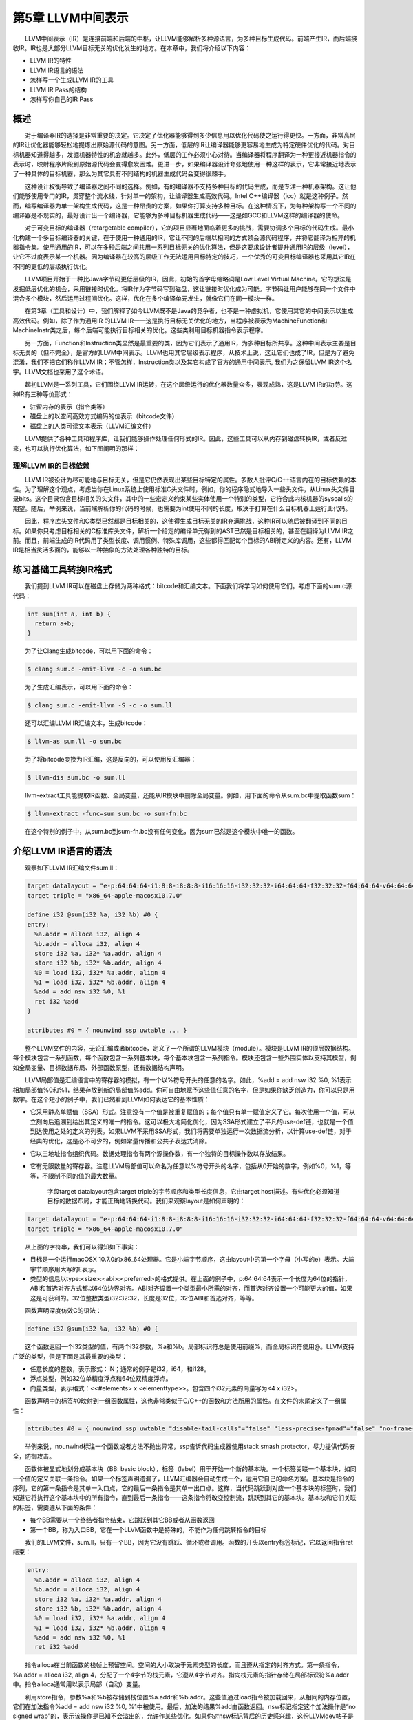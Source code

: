 第5章 LLVM中间表示
##################

　　LLVM中间表示（IR）是连接前端和后端的中枢，让LLVM能够解析多种源语言，为多种目标生成代码。前端产生IR，而后端接收IR。IR也是大部分LLVM目标无关的优化发生的地方。在本章中，我们将介绍以下内容：

* LLVM IR的特性
* LLVM IR语言的语法
* 怎样写一个生成LLVM IR的工具
* LLVM IR Pass的结构
* 怎样写你自己的IR Pass

概述
****

　　对于编译器IR的选择是非常重要的决定。它决定了优化器能够得到多少信息用以优化代码使之运行得更快。一方面，非常高层的IR让优化器能够轻松地提炼出原始源代码的意图。另一方面，低层的IR让编译器能够更容易地生成为特定硬件优化的代码。对目标机器知道得越多，发掘机器特性的机会就越多。此外，低层的工作必须小心对待。当编译器将程序翻译为一种更接近机器指令的表示时，映射程序片段到原始源代码会变得愈发困难。更进一步，如果编译器设计夸张地使用一种这样的表示，它非常接近地表示了一种具体的目标机器，那么为其它具有不同结构的机器生成代码会变得很棘手。

　　这种设计权衡导致了编译器之间不同的选择。例如，有的编译器不支持多种目标的代码生成，而是专注一种机器架构。这让他们能够使用专门的IR，贯穿整个流水线，针对单一的架构，让编译器生成高效代码。Intel C++编译器（icc）就是这种例子。然而，编写编译器为单一架构生成代码，这是一种昂贵的方案，如果你打算支持多种目标。在这种情况下，为每种架构写一个不同的编译器是不现实的，最好设计出一个编译器，它能够为多种目标机器生成代码——这是如GCC和LLVM这样的编译器的使命。

　　对于可变目标的编译器（retargetable compiler），它的项目显著地面临着更多的挑战，需要协调多个目标的代码生成。最小化构建一个多目标编译器的关键，在于使用一种通用的IR，它让不同的后端以相同的方式领会源代码程序，并将它翻译为相异的机器指令集。使用通用的IR，可以在多种后端之间共用一系列目标无关的优化算法，但是这要求设计者提升通用IR的层级（level），让它不过度表示某一个机器。因为编译器在较高的层级工作无法运用目标特定的技巧，一个优秀的可变目标编译器也采用其它IR在不同的更低的层级执行优化。

　　LLVM项目开始于一种比Java字节码更低层级的IR，因此，初始的首字母缩略词是Low Level Virtual Machine。它的想法是发掘低层优化的机会，采用链接时优化。将IR作为字节码写到磁盘，这让链接时优化成为可能。字节码让用户能够在同一个文件中混合多个模块，然后运用过程间优化。这样，优化在多个编译单元发生，就像它们在同一模块一样。

　　在第3章（工具和设计）中，我们解释了如今LLVM既不是Java的竞争者，也不是一种虚拟机，它使用其它的中间表示以生成高效代码。例如，除了作为通用IR 的LLVM IR——这是执行目标无关优化的地方，当程序被表示为MachineFunction和MachineInstr类之后，每个后端可能执行目标相关的优化。这些类利用目标机器指令表示程序。

　　另一方面，Function和Instruction类显然是最重要的类，因为它们表示了通用IR，为多种目标所共享。这种中间表示主要是目标无关的（但不完全），是官方的LLVM中间表示。LLVM也用其它层级表示程序，从技术上说，这让它们也成了IR，但是为了避免混淆，我们不把它们称作LLVM IR；不管怎样，Instruction类以及其它构成了官方的通用中间表示, 我们为之保留LLVM IR这个名字。LLVM文档也采用了这个术语。

　　起初LLVM是一系列工具，它们围绕LLVM IR运转，在这个层级运行的优化器数量众多，表现成熟，这是LLVM IR的功劳。这种IR有三种等价形式：

* 驻留内存的表示（指令类等）
* 磁盘上的以空间高效方式编码的位表示（bitcode文件）
* 磁盘上的人类可读文本表示（LLVM汇编文件）

　　LLVM提供了各种工具和程序库，让我们能够操作处理任何形式的IR。因此，这些工具可以从内存到磁盘转换IR，或者反过来，也可以执行优化算法，如下图阐明的那样：

.. figure:: ch05/ir_overview.png
   :align: center

理解LLVM IR的目标依赖
=====================

　　LLVM IR被设计为尽可能地与目标无关，但是它仍然表现出某些目标特定的属性。多数人批评C/C++语言内在的目标依赖的本性。为了理解这个观点，考虑当你在Linux系统上使用标准C头文件时，例如，你的程序隐式地导入一些头文件，从Linux头文件目录bits。这个目录包含目标相关的头文件，其中的一些宏定义约束某些实体使用一个特别的类型，它符合此内核机器的syscalls的期望。随后，举例来说，当前端解析你的代码的时候，也需要为int使用不同的长度，取决于打算在什么目标机器上运行此代码。

　　因此，程序库头文件和C类型已然都是目标相关的，这使得生成目标无关的IR充满挑战，这种IR可以随后被翻译到不同的目标。如果你只考虑目标相关的C标准库头文件，解析一个给定的编译单元得到的AST已然是目标相关的，甚至在翻译为LLVM IR之前。而且，前端生成的IR代码用了类型长度、调用惯例、特殊库调用，这些都得匹配每个目标的ABI所定义的内容。还有，LLVM IR是相当灵活多面的，能够以一种抽象的方法处理各种独特的目标。

练习基础工具转换IR格式
**********************

　　我们提到LLVM IR可以在磁盘上存储为两种格式：bitcode和汇编文本。下面我们将学习如何使用它们。考虑下面的sum.c源代码：

.. code-block:: bash

    int sum(int a, int b) {
      return a+b;
    }

　　为了让Clang生成bitcode，可以用下面的命令：

.. code-block:: bash

    $ clang sum.c -emit-llvm -c -o sum.bc

　　为了生成汇编表示，可以用下面的命令：

.. code-block:: bash

    $ clang sum.c -emit-llvm -S -c -o sum.ll

　　还可以汇编LLVM IR汇编文本，生成bitcode：

.. code-block:: bash

    $ llvm-as sum.ll -o sum.bc

　　为了将bitcode变换为IR汇编，这是反向的，可以使用反汇编器：

.. code-block:: bash

    $ llvm-dis sum.bc -o sum.ll

　　llvm-extract工具能提取IR函数、全局变量，还能从IR模块中删除全局变量。例如，用下面的命令从sum.bc中提取函数sum：

.. code-block:: bash

    $ llvm-extract -func=sum sum.bc -o sum-fn.bc

　　在这个特别的例子中，从sum.bc到sum-fn.bc没有任何变化，因为sum已然是这个模块中唯一的函数。

介绍LLVM IR语言的语法
*********************

　　观察如下LLVM IR汇编文件sum.ll：

.. code-block:: bash

    target datalayout = "e-p:64:64:64-i1:8:8-i8:8:8-i16:16:16-i32:32:32-i64:64:64-f32:32:32-f64:64:64-v64:64:64-v128:128:128-a0:0:64-s0:64:64-f80:128:128-n8:16:32:64-S128"
    target triple = "x86_64-apple-macosx10.7.0"
    
    define i32 @sum(i32 %a, i32 %b) #0 {
    entry:
      %a.addr = alloca i32, align 4
      %b.addr = alloca i32, align 4
      store i32 %a, i32* %a.addr, align 4
      store i32 %b, i32* %b.addr, align 4
      %0 = load i32, i32* %a.addr, align 4
      %1 = load i32, i32* %b.addr, align 4
      %add = add nsw i32 %0, %1
      ret i32 %add
    }
    
    attributes #0 = { nounwind ssp uwtable ... }

　　整个LLVM文件的内容，无论汇编或者bitcode，定义了一个所谓的LLVM模块（module）。模块是LLVM IR的顶层数据结构。每个模块包含一系列函数，每个函数包含一系列基本块，每个基本块包含一系列指令。模块还包含一些外围实体以支持其模型，例如全局变量、目标数据布局、外部函数原型，还有数据结构声明。

　　LLVM局部值是汇编语言中的寄存器的模拟，有一个以%符号开头的任意的名字。如此，%add = add nsw i32 %0, %1表示相加局部值%0和%1，结果存放到新的局部值%add。你可自由地赋予这些值任意的名字，但是如果你缺乏创造力，你可以只是用数字。在这个短小的例子中，我们已然看到LLVM如何表达它的基本性质：

* 它采用静态单赋值（SSA）形式。注意没有一个值是被重复赋值的；每个值只有单一赋值定义了它。每次使用一个值，可以立刻向后追溯到给出其定义的唯一的指令。这可以极大地简化优化，因为SSA形式建立了平凡的use-def链，也就是一个值到达使用之处的定义的列表。如果LLVM不采用SSA形式，我们将需要单独运行一次数据流分析，以计算use-def链，对于经典的优化，这是必不可少的，例如常量传播和公共子表达式消除。
* 它以三地址指令组织代码。数据处理指令有两个源操作数，有一个独特的目标操作数以存放结果。
* 它有无限数量的寄存器。注意LLVM局部值可以命名为任意以%符号开头的名字，包括从0开始的数字，例如%0，%1，等等，不限制不同的值的最大数量。

    字段target datalayout包含target triple的字节顺序和类型长度信息，它由target host描述。有些优化必须知道目标的数据布局，才能正确地转换代码。我们来观察layout是如何声明的：

.. code-block:: bash

    target datalayout = "e-p:64:64:64-i1:8:8-i8:8:8-i16:16:16-i32:32:32-i64:64:64-f32:32:32-f64:64:64-v64:64:64-v128:128:128-a0:0:64-s0:64:64-f80:128:128-n8:16:32:64-S128"
    target triple = "x86_64-apple-macosx10.7.0"

　　从上面的字符串，我们可以得知如下事实：

* 目标是一个运行macOSX 10.7.0的x86_64处理器。它是小端字节顺序，这由layout中的第一个字母（小写的e）表示。大端字节顺序用大写的E表示。
* 类型的信息以type:<size>:<abi>:<preferred>的格式提供。在上面的例子中，p:64:64:64表示一个长度为64位的指针，ABI和首选对齐方式都以64位边界对齐。ABI对齐设置一个类型最小所需的对齐，而首选对齐设置一个可能更大的值，如果这是可获利的。32位整数类型i32:32:32，长度是32位，32位ABI和首选对齐，等等。

　　函数声明深度仿效C的语法：

.. code-block:: bash

    define i32 @sum(i32 %a, i32 %b) #0 {

　　这个函数返回一个i32类型的值，有两个i32参数，%a和%b。局部标识符总是使用前缀%，而全局标识符使用@。LLVM支持广泛的类型，但是下面是其最重要的类型：

* 任意长度的整数，表示形式：iN；通常的例子是i32，i64，和i128。
* 浮点类型，例如32位单精度浮点和64位双精度浮点。
* 向量类型，表示格式：<<#elements> x <elementtype>>。包含四个i32元素的向量写为<4 x i32>。

　　函数声明中的标签#0映射到一组函数属性，这也非常类似于C/C++的函数和方法所用的属性。在文件的末尾定义了一组属性：

.. code-block:: bash

    attributes #0 = { nounwind ssp uwtable "disable-tail-calls"="false" "less-precise-fpmad"="false" "no-frame-pointer-elim"="true" "no-frame-pointer-elim-non-leaf" "no-infs-fp-math"="false" "no-nans-fp-math"="false" "stack-protector-buffer-size"="8" "target-cpu"="core2" "target-features"="+cx16,+fxsr,+mmx,+sse,+sse2,+sse3,+ssse3" "unsafe-fp-math"="false" "use-soft-float"="false" }

　　举例来说，nounwind标注一个函数或者方法不抛出异常，ssp告诉代码生成器使用stack smash protector，尽力提供代码安全，防御攻击。

　　函数体被显式地划分成基本块（BB: basic block），标签（label）用于开始一个新的基本块。一个标签关联一个基本块，如同一个值的定义关联一条指令。如果一个标签声明遗漏了，LLVM汇编器会自动生成一个，运用它自己的命名方案。基本块是指令的序列，它的第一条指令是其单一入口点，它的最后一条指令是其单一出口点。这样，当代码跳跃到对应一个基本块的标签时，我们知道它将执行这个基本块中的所有指令，直到最后一条指令——这条指令将改变控制流，跳跃到其它的基本块。基本块和它们关联的标签，需要遵从下面的条件：

* 每个BB需要以一个终结者指令结束，它跳跃到其它BB或者从函数返回
* 第一个BB，称为入口BB，它在一个LLVM函数中是特殊的，不能作为任何跳转指令的目标

　　我们的LLVM文件，sum.ll，只有一个BB，因为它没有跳跃、循环或者调用。函数的开头以entry标签标记，它以返回指令ret结束：

.. code-block:: bash

    entry:
      %a.addr = alloca i32, align 4
      %b.addr = alloca i32, align 4
      store i32 %a, i32* %a.addr, align 4
      store i32 %b, i32* %b.addr, align 4
      %0 = load i32, i32* %a.addr, align 4
      %1 = load i32, i32* %b.addr, align 4
      %add = add nsw i32 %0, %1
      ret i32 %add

　　指令alloca在当前函数的栈帧上预留空间。空间的大小取决于元素类型的长度，而且遵从指定的对齐方式。第一条指令，%a.addr = alloca i32, align 4，分配了一个4字节的栈元素，它遵从4字节对齐。指向栈元素的指针存储在局部标识符%a.addr中。指令alloca通常用以表示局部（自动）变量。

　　利用store指令，参数%a和%b被存储到栈位置%a.addr和%b.addr。这些值通过load指令被加载回来，从相同的内存位置，它们在加法指令%add = add nsw i32 %0, %1中被使用。最后，加法的结果%add由函数返回。nsw标记指定这个加法操作是“no signed wrap”的，表示该操作是已知不会溢出的，允许作某些优化。如果你对nsw标记背后的历史感兴趣，这份LLVMdev帖子是值得一读的： http://lists.cs.uiuc.edu/pipermail/llvmdev/2011-November/045730.html，作者Dan Gohman。

　　实际上，这里的load和store指令是多余的，函数参数可以直接为加法指令所用。Clang默认使用-O0（无优化），不会消除无用的load和store。如果改为用-O1编译，输出的代码简单得多，如下所示：

.. code-block:: bash

    define i32 @sum(i32 %a, i32 %b)
    {
    entry:
      %add = add nsw i32 %b, %a
      ret i32 %add
    }
    ...

　　编写短小的例子测试目标后端，或者以此学习基础的LLVM概念，这时直接使用LLVM汇编是非常便利的。然而，对于前端编写者，我们推荐利用程序库接口构建LLVM IR，这是下一节的主题。你可以在此处查看完整的LLVM IR汇编语法文档： http://llvm.org/docs/LangRef.html。

介绍LLVM IR内存中的模型
=======================

　　驻留内存的表示严密地建模了我们刚刚介绍的LLVM语言语法。表述IR的C++类的头文件位于include/llvm/IR。下面列举了其中最重要的类：

* Module类聚合了整个翻译单元用到的所有数据，它是LLVM术语中的“module”的同义词。它声明了Module::iterator typedef，作为遍历这个模块中的函数的简便方法。你可以用begin()和end()方法获取这些迭代器。在此处查看它的全部接口： http://llvm.org/docs/doxygen/html/classllvm_1_1Module.html。
* Function类包含有关函数定义和声明的所有对象。对于声明来说（用isDeclaration()检查它是否为声明），它仅包含函数原型。无论定义或者声明，它都包含函数参数的列表，可通过getArgumentList()方法或者arg_begin()和arg_end()这对方法访问它。你可以通过Function::arg_iterator typedef遍历它们。如果Function对象代表函数定义，你可以通过这样的语句遍历它的内容：for (Function::iterator i = function.begin(), e = function.end(); i != e; ++i)，你将遍历它的基本块。可在此处查看它的全部接口： http://llvm.org/docs/doxygen/html/classllvm_1_1Function.html。
* BasicBlock类封装了LLVM指令序列，可通过begin()/end()访问它们。你可以利用getTerminator()方法直接访问它的最后一条指令，你还可以用一些辅助函数遍历CFG，例如通过getSinglePredecessor()访问前驱基本块，当一个基本块有单一前驱时。然而，如果它有多个前驱基本块，就需要自己遍历前驱列表，这也不难，你只要逐个遍历基本块，查看它们的终结指令的目标基本块。可在此处查看它的全部接口： http://llvm.org/docs/doxygen/html/classllvm_1_1BasicBlock.html。
* Instruction类表示LLVM IR的运算原子，一个单一的指令。利用一些方法可获得高层级的断言，例如isAssociative()，isCommutative()，isIdempotent()，和isTerminator()，但是它的精确的功能可通过getOpcode()获知，它返回llvm::Instruction枚举的一个成员，代表了LLVM IR opcode。可通过op_begin()和op_end()这对方法访问它的操作数，它从User超类继承得到，我们很快将介绍这个超类。可在此处查看它的全部接口： http://llvm.org/docs/doxygen/html/classllvm_1_1Instruction.html。

　　我们还没介绍LLVM最强大的部分（依托SSA形式）：Value和User接口；它们让你能够轻松操作use-def和def-use链。在LLVM驻留内存的IR中，一个继承自Value的类意味着，它定义了一个结果，可被其它IR使用。而继承自User的子类意味着，这个实体使用了一个或者多个Value接口。Function和Instruction同时是Value和User的子类，而BasicBlock只是Value的子类。为了理解以上内容，让我们深入地分析这两个类：

* Value类定义了use_begin()和use_end()方法，让你能够遍历各个User，为访问它的def-use链提供了轻松的方法。对于每个Value类，你可以通过getName()方法访问它的名字。这个模型决定了任何LLVM值都有一个和它关联的不同的标识。例如，%add1可以标识一个加法指令的结果，BB1可以标识一个基本块，myfunc可以标识一个函数。Value还有一个强大的方法，称为replaceAllUsesWith(Value *)，它遍历这个值的所有使用者，用某个其它的值替代它。这是一个好的例子，演示如何替换指令和编写快速的优化。可在此处查看它的全部接口： http://llvm.org/docs/doxygen/html/classllvm_1_1Value.html。
* User类定义了op_begin()和op_end()方法，让你能够快速访问所有它用到的Value接口。注意这代表了use-def链。你也可以利用一个辅助函数，称为replaceUsesOfWith(Value *From, Value *To)，替换所有它用到的值。可在此处查看它的全部接口： http://llvm.org/docs/doxygen/html/classllvm_1_1User.html。

编写一个定制的LLVM IR生成器
***************************

　　利用LLVM IR生成器API，程序化地为sum.ll构建IR（sum.ll是以-O0优化级别创建的，即没有优化），这是可能的。在这个小节，我们将一步一步地介绍如何实现它。首先，看一看我们需要的头文件：

* #include <llvm/ADT/SmallVector.h>：这是为了引入SmallVector<>模板，这个数据结构帮助我们构建高效的向量，当元素数量不大的时候。查看 http://llvm.org/docs/ProgrammersManual.html关于LLVM数据结构的介绍。
* #include <llvm/Analysis/Verifier.h>：验证Pass是一个重要的分析，检查你的LLVM模块是否恰当地被构建，遵从IR规则。
* #include <llvm/IR/BasicBlock.h>：这个头文件声明BasicBlock类，这是我们已经介绍过的重要的IR实体。
* #include <llvm/IR/CallingConv.h>：这个头文件定义函数调用用到的一套ABI规则，例如在何处存储函数参数。
* #include <llvm/IR/Function.h>：这个头文件声明Function类，一种IR实体。
* #include <llvm/IR/Instructions.h>：这个头文件声明Instruction类的所有子类，一种基本的IR数据结构。
* #include <llvm/IR/LLVMContext.h>：这个头文件存储LLVM程序库的全局域数据，每个线程使用不同的context，让多线程实现正确工作。
* #include <llvm/IR/Module.h>：这个头文件声明Module类，IR层级结构的顶层实体。
* #include <llvm/Bitcode/ReaderWriter.h>：这个头文件为我们提供了读写LLVM bitcode文件的代码。
* #include <llvm/Support/ToolOutputFile.h>：这个头文件声明了一个辅助类，用以写输出文件。

　　在这个例子中，我们还从llvm名字空间导入符号：

.. code-block:: cpp

    using namespace llvm;

　　现在，是时候以分步的方式编写代码了：

　　1. 我们要写的第一份代码是定义一个新的辅助函数，称为makeLLVMModule，它返回一个指针指向我们的模块实例，即包含所有其它IR对象的顶层IR实体：

.. code-block:: cpp

    Module *makeLLVMModule() {
      Module *mod = new Module("sum.ll", getGlobalContext());
      mod->setDataLayout("e-p:64:64:64-i1:8:8-i8:8:8-i16:16:16-i32:32:32-i64:64:64-f32:32:32-f64:64:64-v64:64:64-v128:128:128-a0:0:64-s0:64:64-f80:128:128-n8:16:32:64-S128");
      mod->setTargetTriple("x86_64-apple-macosx10.7.0");

　　如果我们在模块中指定三元组（triple）和数据布局（data layout）对象，就开启了依赖这些信息的优化，但是需要匹配LLVM后端用到的数据布局和三元组字符串。然而，你可以不指定它们，如果你不关心依赖布局的优化，打算在后端中显式地指定使用什么目标。为了创建一个模块，我们从getGlobalContext()得到当前的LLVM上下文（context），定义模块的名字。我们选择使用被用作模型的文件的名字，sum.ll，但是你可以选择任意其它的模块名字。上下文是LLVMContext类的一个实例，为了保证线程安全，必须按照顺序访问它，因为多线程的IR生成必须给予每个线程一个上下文。setDataLayout()和setTargetTriple()函数让我们能够设置字符串，这些字符串定义了我们的模块的数据布局和三元组。

　　2. 为了声明我们的sum函数，首先定义函数的签名

.. code-block:: cpp

    SmallVector<Type*, 2> FuncTyArgs;
    FuncTyArgs.push_back(IntegerType::get(mod->getContext(), 32));
    FuncTyArgs.push_back(IntegerType::get(mod->getContext(), 32));
    FunctionType *FuncTy = FunctionType::get(/*Result=*/IntegerType::get
                                             (mod->getContext(), 32),
                                             /*Params=*/FuncTyArgs,
                                             /*isVarArg=*/false);

我们的FunctionType对象指定了一个函数，它返回32-bit整数类型，没有变量参数，有两个32-bit整数参数。

　　3. 我们利用Function::Create()静态方法创建了一个函数——输入前面定义的函数类型FuncTy，还有链接类型和模块实例。GlobalValue::ExternalLinkage枚举成员表明这个函数可以被其它模块（翻译单元）引用。

.. code-block:: cpp

    Function *funcSum = 
        Function::Create(FuncTy, GlobalValue::ExternalLinkage, "sum", mod);
    funcSum->setCallingConv(CallingConv::C);

　　4. 接着，我们需要存储参数的值指针，为了能够在后面使用它们。为此，我们用到了函数参数的迭代器。int32_a和int32_b分别指向函数的第一个和第二个参数。我们还设置了参数的名字，这是可选的，因为LLVM可以提供临时名字：

.. code-block:: cpp

    Function::arg_iterator args = funcSum->arg_begin();
    Value *int32_a = args++;
    int32_a->setName("a");
    Value *int32_b = args++;
    int32_b->setName("b");

　　5. 作为函数体的开始，我们用标签（或值名字）entry创建了第一个基本块，将其存储为labelEntry指针。我们需要输入这个基本块的所属函数的引用：

.. code-block:: cpp

    BasicBlock *labelEntry = 
        BasicBlock::Create(mod->getContext(), "entry", funcSum, 0);

　　6. 现在基本块entry已准备好填充指令了。我们为基本块添加两个alloca指令，建立4字节对齐的32-bit栈元素。调用指令的构建的方法时，需要给出指令所属基本块的引用。默认地，新的指令被插入到基本块的末尾，如下：

.. code-block:: cpp

    AllocaInst *ptrA = 
        new AllocaInst(IntegerType::get(mod->getContext(), 32), "a.addr", 
                     labelEntry);
    ptrA->setAlignment(4);
    AllocaInst *ptrB = 
        new AllocaInst(IntegerType::get(mod->getContext(), 32), "b.addr", 
                     labelEntry);
    ptrB->setAlignment(4);

.. note::

    可选地，你可以使用被称作IRBuilder<>的辅助模板类建造IR指令（见  http://llvm.org/docs/doxygen/html/classllvm_1_1IRBuilder.html ）。然而，为了能够向你呈现原始的接口，我们选择不使用它。如果你想使用它，只需要包含头文件llvm/IR/IRBuilder.h，以LLVM Context对象实例化这个类，调用SetInsertPoint()方法指定你想插入新指令的位置。然后，即可调用任意的指令创建方法，例如CreateAlloca()。
　　
　　7. 利用alloca指令返回的指针ptrA和ptrB，我们将函数参数int32_a和int32_b存储到堆栈位置。在此例中，尽管store指令在随后的代码中被st0和st1引用，但是这些指针不会被用到，因为store指令不产生结果。StoreInst的第三个参数指定store是否易变（volatile），此处为false：

.. code-block:: cpp

    StoreInst *st0 = new StoreInst(int32_a, ptrA, false, labelEntry);
    st0->setAlignment(4);
    StoreInst *st1 = new StoreInst(int32_b, ptrB, false, labelEntry);
    st1->setAlignment(4);

　　8. 我们还创建了非易变的load指令，从堆栈位置ld0和ld1加载值。然后，这些值被用作add指令的参数，加法运算的结果——addRes，被作为函数sum的返回值。接着，makeLLVMModule函数返回LLVM IR模块，它包含我们刚刚创建的函数sum：

.. code-block:: cpp

    LoadInst *ld0 = new LoadInst(ptrA, "", false, labelEntry);
    ld0->setAlignment(4);
    LoadInst *ld1 = new LoadInst(ptrB, "", false, labelEntry);
    ld1->setAlignment(4);
    
    BinaryOperator *addRes = BinaryOperator::Create(Instruction::Add, ld0, ld1,
                                                    "add", labelEntry);
    ReturnInst::Create(mod->getContext(), addRes, labelEntry);
    
    return mod;

.. note::

    每个指令的创建函数都有大量变种。查阅头文件include/llvm/IR或者doxygen文档，了解所有可能的选项。

　　9. IR生成程序作为一个单独的工具，它需要一个main()函数。在此main()函数中，我们调用makeLLVMModule()创建一个模块，调用verifyModule()验证IR的构建。枚举成员PrintMessageAction指示输出错误消息到stderr，当验证失败的时候。最后，利用函数WriteBitcodeToFile，模块bitcode被写到磁盘，如下面的代码所示：

.. code-block:: cpp

    int main() {
        Module *Mod = makeLLVMModule();
        verifyModule(*Mod, PrintMessageAction);
        std::string ErrorInfo;
        OwningPtr<tool_output_file> Out(new too_output_file("./sum.bc", ErrorInfo, sys::fs::F_None));
        if (!ErrorInfo.empty()) {
          errs() << ErrorInfo << '\n';
          return -1;
        }
        WriteBitcodeToFile(Mod, Out->os());
        Out->keep(); // Declare success
        return 0;
    }

编译并运行IR生成器
==================

　　为了编译这个工具，你可以使用第3章（工具和设计）中的同样的Makefile。Makefile的最关键的部分是llvm-config --libs调用，它定义你的项目将链接哪些LLVM程序库。在此项目中，将使用bitwriter部件，而不是第3章（工具和设计）所用的bitreader部件。因此，修改llvm-config调用为llvm-config --libs bitwriter core support。用下面的命令编译、运行和检查生成的IR：

.. code-block:: bash

    $ make && ./sum && llvm-dis < sum.bc
    ...
    define i32 @sum(i32 %a, i32 %b) {
    entry:
      %a.addr = alloca i32, align 4
      %b.addr = alloca i32, align 4
      store i32 %a, i32* %a.addr, align 4
      store i32 %b, i32* %b.addr, align 4
      %0 = load i32, i32* %a.addr, align 4
      %1 = load i32, i32* %b.addr, align 4
      %add = add nsw i32 %0, %1
      ret i32 %add
    }

学习如何用C++后端生成任意IR的构造代码
====================================

　　llc工具——第6章（后端）有详细的说明——有一个有趣的功能，就是辅助开发者构建IR。这个llc工具能够为一个给定的LLVM IR文件（bitcode或汇编）生成C++源代码，此源代码可以构建生成相同的IR文件。这让构建IR的API易于使用，因为我们能够借助其它已知的IR文件学习如何构建甚至最难懂的IR表达式。LLVM通过C++后端实现这个功能，给llc工具输入参数-march=cpp即可使用这个功能：

.. code-block:: bash

    $ llc -march=cpp sum.bc -o sum.cpp

　　打开sum.cpp文件，注意到生成的C++代码跟我们前面小节所写的很相似。

.. note::

    如果你配置LLVM编译时选择所有目标，那么C++后端是默认包含的。然而，如果你在配置时指定目标，就需要包含C++后端。使用后端名字cpp以包含C++后端，例如，--enable-targets=x86,arm,mips,cpp。

IR层次的优化
*************

　　一旦翻译为LLVM IR，一个程序将经受各种各样的目标无关的代码优化。举例来说，优化可一次作用于一个函数，或者一次作用于一个模块。当优化是过程间优化时，使用后者。为了强化过程间优化的作用，使用者可以利用llvm-link将几个LLVM模块链接在一起成为单个模块。这让优化能够在更大的作用域运行；有时这称为链接时优化，因为它们是编译器中唯一可能超越翻译单元的优化。一个LLVM使用者可以访问所有这些优化，可以利用opt工具个别地调用它们。

编译时和链接时优化
==================

　　opt工具使用一套优化选项，和Clang编译器驱动器的一样：-O0，-O1，-O2，-O3，-Os和Oz。Clang还支持-O4，但是opt不支持。选项-O4是-O3和链接时优化（-flto）的同义词，但是如我们讨论的，在LLVM中开启链接时优化依赖于你如何组织输入文件。每个选项激活不同的优化流水线，它包含一套以特定顺序运行的优化。从Clang手册页面，我们看到下面的说明：

　　*-Ox选项：指定优化级别。-O0表示“不作优化”：这个级别编译最快，生成的代码调试信息最丰富。-O2是一个适度的优化级别，开启了大部分优化。-Os和-O2相似，它额外开启减小代码长度的优化。-Oz和-Os相似，（也和-O2相似），但是它进一步减小代码长度。-O3和-O2相似，除了它开启更多的优化，这些优化执行更长的时间，或者可能产生更长的代码（以试图让程序运行得更快）。在所支持的平台上，-O4开启链接时优化；目标文件以LLVM bitcode文件格式存储，整个程序的优化在链接时进行。-O1是介于-O0和-O2之间的优化级别。*

　　为了利用任意的这些预定义的优化序列，你可以运行opt工具，它操作bitcode文件。例如，下面的命令优化sum.bc bitcode：

.. code-block:: bash

    $ opt -O3 sum.bc -o sum-O3.bc

　　你还可以利用选项激活标准的编译时优化：

.. code-block:: bash

    $ opt -std-compile-opts sum.bc -o sum-stdc.bc

　　或者，你使用一套标准的链接时优化：

.. code-block:: bash

    $ llvm-link file1.bc file2.bc file3.bc -o=all.bc
    $ opt -std-link-opts all.bc -o all-stdl.bc

　　通过opt应用个别的Pass也是可能的。一个非常重要的LLVM Pass是mem2reg，它将alloca提升为LLVM局部值，可能会将它们变换为SSA形式，如果它们变换为局部值之后接受多个赋值。这种情况下，变换将引入phi函数（参考 http://llvm.org/doxygen/classllvm_1_1PHINode.html）——你若自己生成LLVM IR，这是棘手的，但是对于SSA形式是必要的。因此，程序员更喜欢编写依赖alloca、load和store的次优代码，留待mem2reg Pass生成SSA版本，它包含生命期较长的局部值。这个Pass负责优化前面小节的例子sum.c。举例来说，为了运行mem2reg，然后计数模块中的每个指令，以这样的顺序，我们可以执行下面的命令（Pass参数的顺序是要紧的）：

.. code-block:: bash

    $ opt sum.bc -mem2reg -instcount -o sum-tmp.bc -stats
    Statistics collected ...
    1 instcount - Number of Add insts
    1 instcount - Number of Ret insts
    1 instcount - Number of basic blocks
    2 instcount - Number of instructions (of all types)
    1 instcount - Number of non-external functions
    2 mem2reg - Number of alloca's promoted
    2 mem2reg - Number of alloca's promoted with a single store

　　我们利用选项-stats强制让LLVM打印每个Pass的统计信息。否则，指令计数Pass将无声地结束，不报告指令的数目。

　　利用选项-time-passes，我们还可以看到每个优化在总的执行时间中占用了多少执行时间。

.. code-block:: bash

    $ opt sum.bc -time-passes -domtree -instcount -o sum-tmp.bc

　　这里列出了LLVM的分析、转换、辅助Pass的完整清单： http://llvm.org/docs/Passes.html。

.. note::

    Pass顺序问题指出，对代码应用优化的顺序极大地影响它的性能收益，让不同的程序得到最佳优化的顺序是不同的。选项-Ox采用了预定义的优化序列，你应该明白它对于你的程序来说可能不是最佳的。如果你想做一个实验以揭示优化之间复杂的交互，就试着对你的代码运行opt -O3两次，看看它的性能和运行opt -O3一次有何不同（不一定更好）。

发现哪些Pass有用
================

　　优化通常由分析Pass和转换Pass组成。前者发掘性质和优化机会，生成必需的数据结构，后续为后者所用。两者都实现为LLVM Pass，可能有依赖链。

　　在例子sum.ll中，我们看到在优化级别-O0之下，用到了若干alloca、load和store指令。然而，当应用-O1时，所有这些冗余的指令消失了，因为-O1包含mem2reg Pass。然而，如果你不知道mem2reg是重要的，你如何发现哪些Pass对你的程序有用呢？为了理解这个问题，我们把未优化版本称为sum-O0.ll，把优化后版本称为sum-O1.ll。运用-O1就可以得到后者：

.. code-block:: bash

    $ opt -O1 sum-O0.ll -S -o sum-O1.ll

　　然而，如果你想得到更精细的信息，关于哪些转换实际上影响着结果，你可以向clang前端输入-print-stats选项（或者向opt输入-stats）：

.. code-block:: bash

    $ clang -Xclang -print-stats -emit-llvm -O1 sum.c -c -o sum-O1.bc
    ===----------------------------------------------------------------------
    ---===
    ... Statistics Collected ...
    ===----------------------------------------------------------------------
    ---===
    1 cgscc-passmgr - Maximum CGSCCPassMgr iterations on one SCC
    1 functionattrs - Number of functions marked readnone
    2 mem2reg - Number of alloca's promoted with a single store
    1 reassociate - Number of insts reassociated
    1 sroa - Maximum number of partitions per alloca
    2 sroa - Maximum number of uses of a partition
    4 sroa - Number of alloca partition uses rewritten
    2 sroa - Number of alloca partitions formed
    2 sroa - Number of allocas analyzed for replacement
    2 sroa - Number of allocas promoted to SSA values
    4 sroa - Number of instructions deleted

　　以上输出表明，mem2reg和sroa (scalar replacement of aggregates)都去除了冗余的alloca。为了查看一个Pass如何运作，试着只运行sroa：

.. code-block:: bash

    $ opt -sum-O0.ll -stats -sroa -o sum-O1.ll
    ===----------------------------------------------------------------------
    ---===
    ... Statistics Collected ...
    ===----------------------------------------------------------------------
    ---===
    1 cgscc-passmgr - Maximum CGSCCPassMgr iterations on one SCC
    1 functionattrs - Number of functions marked readnone
    2 mem2reg - Number of alloca's promoted with a single store
    1 reassociate - Number of insts reassociated
    1 sroa - Maximum number of partitions per alloca
    2 sroa - Maximum number of uses of a partition
    4 sroa - Number of alloca partition uses rewritten
    2 sroa - Number of alloca partitions formed
    2 sroa - Number of allocas analyzed for replacement
    2 sroa - Number of allocas promoted to SSA values
    4 sroa - Number of instructions deleted

　　注意，sroa也调用mem2reg，即使没有在命令行显式地指定。如果只开启mem2reg，你将看到相同的改进：

.. code-block:: bash

    $ opt -sum-O0.ll -stats -mem2reg -o sum-O1.ll
    ===----------------------------------------------------------------------
    ---===
    ... Statistics Collected ...
    ===----------------------------------------------------------------------
    ---===
    2 mem2reg - Number of alloca's promoted
    2 mem2reg - Number of alloca's promoted with a single store

理解Pass依赖关系
================

　　在转换Pass和分析Pass之间，有两种主要的依赖类型：

* 显式依赖：转换Pass需要一种分析，则Pass管理器自动地安排它所依赖的分析Pass在它之前运行。如果你运行单个Pass，它依赖其它Pass，则Pass管理器会无声地安排必需的Pass在它之前运行。Loop Info和Dominator Tree就是这种分析的例子，它们为其它Pass提供信息。支配者树（dominator tree）是重要的数据结构，它让SSA构建算法能够决定在何处放置phi函数。这样，举例来说，mem2reg在其实现中请求支配者树，通过建立这两个Pass之间的依赖关系：

    .. code-block:: cpp
    
        DominatorTree &DT = getAnalysis<DominatorTree>(Func);

* 隐式依赖：有些转换或者分析Pass要求IR代码运用特定的成语。以这种方式，它可以轻易地识别模式，即使IR有许多表达相同计算的其它方式。举例来说，如果一个Pass专门地被设计成刚好在另一个转换Pass之后运行，这种隐式依赖就可能出现。因此，这个Pass可能特殊地处理符合特定成语句式的代码（来自前一个Pass）。这种情况，因为这种微妙的依赖是对于一个转换Pass，而不是分析Pass，所以你需要手动地以正确的顺序把这个Pass加到Pass队列中，通过命令行工具（clang或者opt）或者Pass管理器。如果进来的IR不使用这个Pass所期望的成语，这个Pass就无声地跳过其转换，因为它无法匹配代码。一个给定的优化级别所包含的Pass集合是自包含的，不会出现依赖问题。
　　
　　利用opt工具你可以获取相关的信息，关于Pass管理器如何安排Pass，会使用哪些依赖Pass。例如，当你只请求运行mem2reg Pass时，想知道所用到的完整的Pass清单，你可以输入下面的命令：

.. code-block:: bash

    $ opt sum-O0.ll -debug-pass=Structure -mem2reg -S -o sum-O1.ll
    Pass Arguments:  -targetlibinfo -tti -assumption-cache-tracker -domtree -mem2reg -verify -print-module
    Target Library Information
    Target Transform Information
    Assumption Cache Tracker
      ModulePass Manager
        FunctionPass Manager
          Dominator Tree Construction
          Promote Memory to Register
          Module Verifier
        Print module to stderr

　　在Pass参数列表中，我们看到Pass管理器极大地扩展了Pass的数量，使得mem2reg Pass正确运行。例如，domtree Pass是mem2reg所要求的，因此Pass管理器自动包含了它。接着，它详细输出了用于运行每个Pass的结构；直接出现在ModulePass Manager之后的层次状的Pass是基于每个模块运行的，而在FunctionPass下面的层次状的Pass是基于每个函数运行的。我们还可以看到Pass执行的顺序，Promote Memory to Register Pass在它的依赖者Dominator Tree Construction Pass之后运行。

理解Pass API
============

　　Pass类是实现优化的主要资源。然而，我们从不直接使用它，而是通过清楚的子类使用它。当实现一个Pass时，你应该选择适合你的Pass的最佳粒度，适合此粒度的最佳子类，例如基于函数、模块、循环、强联通区域，等等。常见的这些子类如下：

* ModulePass：这是最通用的Pass；它一次分析整个模块，函数的次序不确定。它不限定使用者的行为，允许删除函数和其它修改。为了使用它，你需要写一个类继承ModulePass，并重载runOnModule()方法。
* FunctionPass：这个子类允许一次处理一个函数，处理函数的次序不确定。这是应用最多的Pass类型。它禁止修改外部函数、删除函数、删除全局变量。为了使用它，需要写一个它的子类，重载runOnFunction()方法。
* BasicBlockPass：这个类的粒度是基本块。FunctionPass类禁止的修改在这里也是禁止的。它还禁止修改或者删除外部基本块。使用者需要写一个类继承BasicBlockPass，并重载它的runOnBasicBlock()方法。
　　
　　被重载的入口函数runOnModule()、runOnFunction()、runOnBasicBlock()返回布尔值false，如果被分析的单元（模块、函数和基本块）保持不变，否则返回布尔值true。参考关于Pass子类的完整文档： http://llvm.org/docs/WritingAnLLVMPass.html。

写一个定制的Pass
================

　　假设我们想要计数一个程序中每个函数的参数的数目，输出函数的名字。让我们写一个Pass实现它。首先，我们需要选择正确的Pass的子类。FunctionPass看起来是适合的，因为我们对函数次序没有要求，不需要删除任何东西。

　　我们把Pass命名为FnArgCnt，放在LLVM源代码树中：

.. code-block:: bash

    $ cd <llvm_source_tree>
    $ mkdir lib/Transforms/FnArgCnt
    $ cd lib/Transforms/FnArgCnt

　　文件FnArgCnt.cpp，位于lib/Transforms/FnArgCnt，需要实现这个Pass，内容如下：

.. code-block:: cpp

    #include "llvm/IR/Function.h"
    #include "llvm/Pass.h"
    #include "llvm/Support/raw_ostream.h"
    
    using namespace llvm;
    
    namespace {
      class FnArgCnt : public FunctionPass {
      public:
        static char ID;
        FnArgCnt() : FunctionPass(ID) {}
    
        virtual bool runOnFunction(Function &F) {
          errs() << "FnArgCnt --- ";
          errs() << F.getName() << ": ";
          errs() << F.getArgumentList().size() << '\n';
          return false;
        }
      };
    }
    
    char FnArgCnt::ID = 0;
    static RegisterPass<FnArgCnt> X("fnargcnt", "Function Argument Count Pass", false, false);

　　首先，包含必需的头文件，从llvm名字空间采集符号：

.. code-block:: cpp

    #include "llvm/IR/Function.h"
    #include "llvm/Pass.h"
    #include "llvm/Support/raw_ostream.h"
    
    using namespace llvm;

　　接着，我们声明FnArgCnt——我们的函数Pass子类——并在runOnFunction()方法中实现主要的Pass功能。在每个函数的上下文中，我们打印函数名字和它接收的参数的数目。这个函数返回false，因为没有修改被分析的函数。我们的子类的代码如下：

.. code-block:: cpp
    
    namespace {
      class FnArgCnt : public FunctionPass {
      public:
        static char ID;
        FnArgCnt() : FunctionPass(ID) {}
    
        virtual bool runOnFunction(Function &F) {
          errs() << "FnArgCnt --- ";
          errs() << F.getName() << ": ";
          errs() << F.getArgumentList().size() << '\n';
          return false;
        }
      };
    }

　　ID由LLVM内部决定，用以识别一个Pass，它可以声明为任意值：

.. code-block:: cpp

    char FnArgCnt::ID = 0;

　　最后，我们处理Pass注册机制，它用当前Pass管理器在Pass加载时间注册它：

.. code-block:: cpp

    char FnArgCnt::ID = 0;
    static RegisterPass<FnArgCnt> X("fnargcnt", "Function Argument Count Pass", false, false);

　　第1个参数，fnargcnt，是Pass的名字，opt工具用它识别这个Pass，而第2个参数是它的扩充名字。第3个参数指示这个Pass是否修改当前CFG，最后的参数指示它是不是一个分析Pass。

在LLVM编译系统中编译和运行你的新Pass
-----------------------------------

　　为了编译和安装这个Pass，我们需要一个Makefile，放在源代码的目录中。和前面的项目不同，我们不再是编译一个独立工具，这个Makefile将被集成到LLVM编译系统。因为它依赖LLVM主Makefile，主Makefile实现了大量规则，所以它的内容比独立工具的Makefile简单得多。参考下面的代码：

.. code-block:: bash

    # Makefile for FnArgCnt pass
    
    # Path to top level of LLVM hierarchy
    LEVEL = ../../..
    
    # Name of the library to build
    LIBRARYNAME = LLVMFnArgCnt
    
    # Make the shared library become a loadable module so the tools can
    # dlopen/dlsym on the resulting library.
    LOADABLE_MODULE = 1
    
    # Include the makefile implementation stuff
    include $(LEVEL)/Makefile.common

　　Makefile中的注释是自我解释的，这里利用公用的LLVM Makefile创建了一个共享库。利用此基础设施，我们的Pass和其它的标准Pass被安装在一起，可以直接被opt加载，但是这需要你重新编译安装LLVM。

　　我们还想让我们的Pass在目标目录中编译，这需要在Transforms目录的Makefile中包含我们的Pass。因此，在lib/Transforms/Makefile中，需要修改PARALLEL_DIRS变量，让它包含FnArgCnt Pass：

.. code-block:: bash

    PARALLEL_DIRS = Utils Instrumentation Scalar InstCombine IPO Vectorize Hello ObjCARC FnArgCnt

　　根据第1章（编译和安装LLVM）的说明，需要重新配置LLVM项目：

.. code-block:: bash

    $ cd path-to-build-dir
    $ /PATH_TO_SOURCE/configure --prefix=/your/installation/folder

　　现在，离开目标目录，转到新Pass的目录，运行make：

.. code-block:: bash

    $ cd lib/Transforms/FnArgCnt
    $ make

　　一个共享库将会出现在编译树下的Debug+Asserts/lib目录中。Debug+Asserts应该被替换为你的配置模式，例如Release，如果你配置了release build。下面，调用opt运行这个定制的Pass（在Mac OS X中）：

.. code-block:: bash

    $ opt -load <path_to_build_dir>/Debug+Asserts/lib/LLVMFnArgCnt.dylib -fnargcnt < sum.bc >/dev/null
    FnArgCnt --- sum: 2

　　在Linux中需要使用恰当的共享库扩展名（.so）。和期望的一样，sum.bc模块只有一个函数，它有两个整数参数，如前面的输出显示的那样。

　　你还可以选择重新编译整个LLVM系统并重新安装。编译系统会安装一个新的opt程序，不需要输入-load命令行参数，它就能识别你的Pass。

用你自己的Makefile编译和安装你的新Pass
--------------------------------------

　　依赖于LLVM编译系统可能是件麻烦事，例如需要重新配置整个项目，或者重新编译新的代码和所有LLVM工具。然而，我们可以创建一个独立的Makefile，它在LLVM源代码树之外编译我们的Pass，和之前我们编译项目一样。不依赖于LLVM源代码树是令人舒适的，有时这是值得付出额外的努力建立你自己的Makefile的。

　　我们的独立Makefile将以第3章（工具和设计）中的Makefile为基础。这里的挑战是，我们不再是编译一个工具，而是一个共享库，即编译我们的Pass的代码得到一个共享库，它可以被opt工具随时地加载。

　　首先，我们为我们的项目创建一个单独的文件夹，它不在LLVM源代码树中。我们把Pass的实现代码FnArgCnt.cpp文件放在里面。第二，我们创建如下的Makefile：

.. code-block:: bash

    LLVM_CONFIG?=llvm-config
    
    ifndef VERBOSE
    QUIET:=@
    endif
    
    SRC_DIR?=$(PWD)
    LDFLAGS+=$(shell $(LLVM_CONFIG) --ldflags)
    COMMON_FLAGS=-Wall -Wextra
    CXXFLAGS+=$(COMMON_FLAGS) $(shell $(LLVM_CONFIG) --cxxflags) -fno-rtti
    CPPFLAGS+=$(shell $(LLVM_CONFIG) --cppflags) -I$(SRC_DIR)
    
    ifeq ($(shell uname),Darwin)
    LOADABLE_MODULE_OPTIONS=-bundle -undefined dynamic_lookup
    else
    LOADABLE_MODULE_OPTIONS=-shared -Wl,-O1
    endif
    
    FNARGPASS=fnarg.so
    FNARGPASS_OBJECTS=FnArgCnt.o
    
    default: $(FNARGPASS)
    
    %.o : $(SRC_DIR)/%.cpp
    	@echo Compiling $*.cpp
    	$(QUIET)$(CXX) -c $(CPPFLAGS) $(CXXFLAGS) $<
    
    $(FNARGPASS) : $(FNARGPASS_OBJECTS)
    	@echo Linking $@
    	$(QUIET)$(CXX) -o $@ $(LOADABLE_MODULE_OPTIONS) $(CXXFLAGS) $(LDFLAGS) $^
    
    clean::
    	$(QUIET)rm -rf $(FNARGPASS_OBJECTS) $(FNARGPASS)


　　对比第3章（工具和设计）中的Makefile，这个Makefile的新颖之处（代码中高亮的部分），在于条件化定义LOADABLE_MODULE_OPTIONS变量，链接我们的共享库的命令行会用到它。它定义了平台相关的一套编译器选项，指导生成一个共享库而不是可执行文件。例如，对于Linux，它使用-shared选项以创建共享库，以及-W1 -O1选项，-O1选项传递给GNU ld。这个选项要求GNU链接器执行符号表优化，减少程序库加载时间。如果你不使用GNU链接器，可以忽略这个选项。

　　我们还从链接器命令行中去除了llvm-config --libs这个shell命令。这个命令用于给出我们的项目要链接的程序库。因为我们知道opt可执行文件已经含有我们用到的所有符号，所以我们简单地不包含任何冗余的程序库，以加快链接速度。

　　用下面的命令编译你的项目：

.. code-block:: bash

    $ make

　　你的Pass被编译成了fnarg.so，用下面的命令运行它：

.. code-block:: bash

    $ opt -load=fnarg.so -fnargcnt < sum.c > /dev/null
    FnArgCnt --- sum: 2

总结
****

　　LLVM IR是前端（frontend）和后端（backend）的桥梁。这是目标无关优化发生的地方。在本章中，我们介绍了操纵LLVM IR的工具，研究了汇编语法，以及如何编写一个定制的IR代码生成器。此外，我们展示了Pass接口如何工作，如何应用优化，然后通过例子介绍如何编写我们自己的IR转换或者分析Pass。

　　在下一章中，我们将讨论LLVM后端如何工作，如何建立自己的后端将LLVM IR代码翻译为一个定制的架构的指令。
